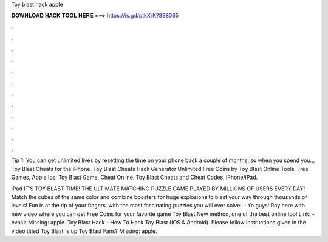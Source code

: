 Toy blast hack apple



𝐃𝐎𝐖𝐍𝐋𝐎𝐀𝐃 𝐇𝐀𝐂𝐊 𝐓𝐎𝐎𝐋 𝐇𝐄𝐑𝐄 ===> https://is.gd/ptkXrK?898065



.



.



.



.



.



.



.



.



.



.



.



.

Tip 1: You can get unlimited lives by resetting the time on your phone back a couple of months, so when you spend you.., Toy Blast Cheats for the iPhone. Toy Blast Cheats Hack Generator Unlimited Free Coins by Toy Blast Online Tools, Free Games, Apple Ios, Toy Blast Game, Cheat Online. Toy Blast Cheats and Cheat Codes, iPhone/iPad.

iPad IT’S TOY BLAST TIME! THE ULTIMATE MATCHING PUZZLE GAME PLAYED BY MILLIONS OF USERS EVERY DAY! Match the cubes of the same color and combine boosters for huge explosions to blast your way through thousands of levels! Fun is at the tip of your fingers, with the most fascinating puzzles you will ever solve!  · Yo guys! Roy here with new video where you can get Free Coins for your favorite game Toy Blast!New method, one of the best online tool!Link: -evolut Missing: apple. Toy Blast Hack - How To Hack Toy Blast (IOS & Android). Please follow instructions given in the video titled Toy Blast 's up Toy Blast Fans? Missing: apple.
